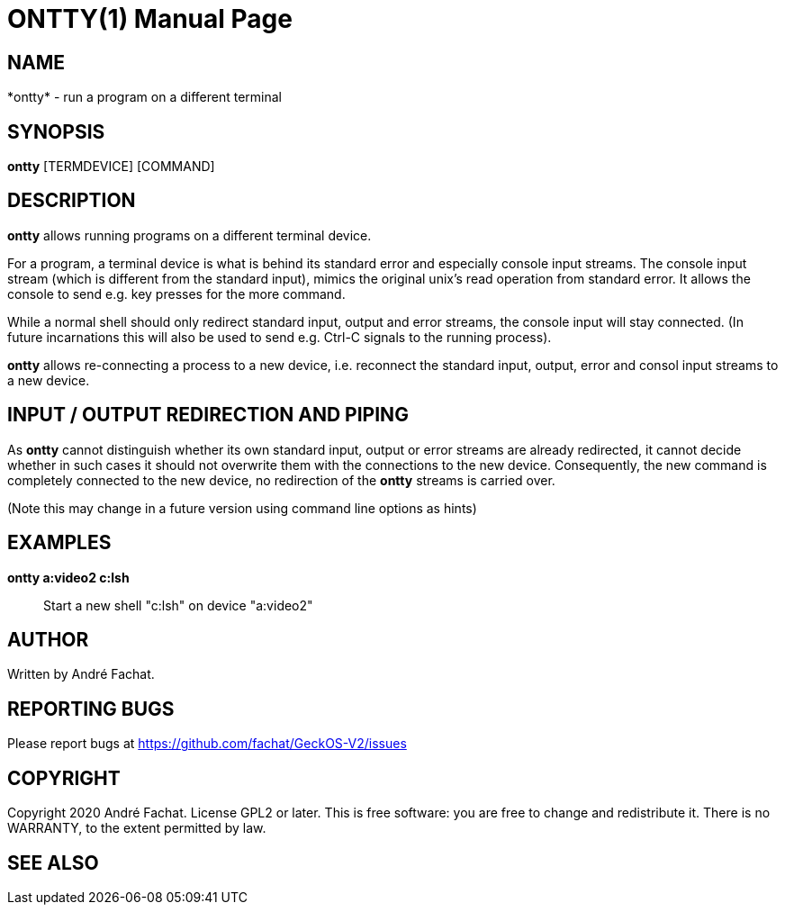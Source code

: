 
= ONTTY(1)
:doctype: manpage

== NAME
*ontty* - run a program on a different terminal

== SYNOPSIS
*ontty* [TERMDEVICE] [COMMAND]
    
== DESCRIPTION
*ontty* allows running programs on a different terminal device. 

For a program, a terminal device is what is behind its standard error and especially console input streams. The console input stream (which is different from the standard input), mimics the original unix's read operation from standard error. It allows the console to send e.g. key presses for the more command.

While a normal shell should only redirect standard input, output and error streams, the console input will stay connected. (In future incarnations this will also be used to send e.g. Ctrl-C signals to the running process).

*ontty* allows re-connecting a process to a new device, i.e. reconnect the standard input, output, error and consol input streams to a new device.

== INPUT / OUTPUT REDIRECTION AND PIPING
As *ontty* cannot distinguish whether its own standard input, output or error streams are already redirected, it cannot decide whether in such cases it should not overwrite them with the connections to the new device. Consequently, the new command is completely connected to the new device, no redirection of the *ontty* streams is carried over.

(Note this may change in a future version using command line options as hints)

== EXAMPLES
*ontty a:video2 c:lsh*::
	Start a new shell "c:lsh" on device "a:video2"
        
== AUTHOR
Written by André Fachat.

== REPORTING BUGS
Please report bugs at https://github.com/fachat/GeckOS-V2/issues

== COPYRIGHT
Copyright 2020 André Fachat. License GPL2 or later.
This is free software: you are free to change and redistribute it. There is no WARRANTY, to the extent permitted by law.

== SEE ALSO

